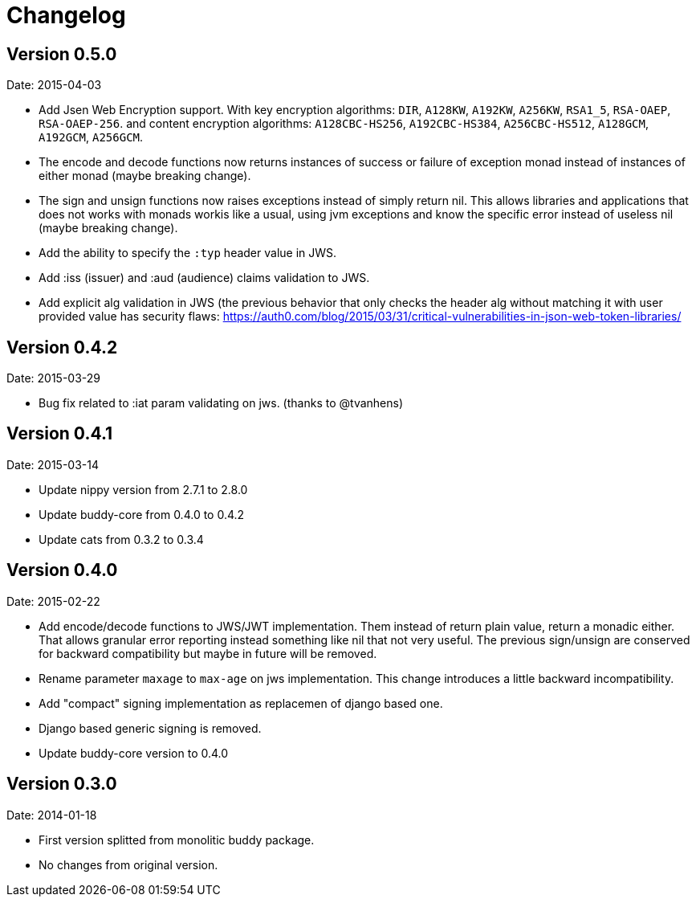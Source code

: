 = Changelog

== Version 0.5.0

Date: 2015-04-03

- Add Jsen Web Encryption support. With key encryption algorithms:  `DIR`, `A128KW`, `A192KW`, `A256KW`,
  `RSA1_5`, `RSA-OAEP`, `RSA-OAEP-256`. and content encryption algorithms: `A128CBC-HS256`,
  `A192CBC-HS384`, `A256CBC-HS512`, `A128GCM`, `A192GCM`, `A256GCM`.
- The encode and decode functions now returns instances of success or failure of exception monad
  instead of instances of either monad (maybe breaking change).
- The sign and unsign functions now raises exceptions instead of simply return nil. This allows
  libraries and applications that does not works with monads workis like a usual, using jvm
  exceptions and know the specific error instead of useless nil (maybe breaking change).
- Add the ability to specify the `:typ` header value in JWS.
- Add :iss (issuer) and :aud (audience) claims validation to JWS.
- Add explicit alg validation in JWS (the previous behavior that only checks the header alg without
  matching it with user provided value has security flaws:
  https://auth0.com/blog/2015/03/31/critical-vulnerabilities-in-json-web-token-libraries/


== Version 0.4.2

Date: 2015-03-29

- Bug fix related to :iat param validating on jws. (thanks to @tvanhens)


== Version 0.4.1

Date: 2015-03-14

- Update nippy version from 2.7.1 to 2.8.0
- Update buddy-core from 0.4.0 to 0.4.2
- Update cats from 0.3.2 to 0.3.4


== Version 0.4.0

Date: 2015-02-22

- Add encode/decode functions to JWS/JWT implementation. Them instead of return
  plain value, return a monadic either. That allows granular error reporting
  instead something like nil that not very useful. The previous sign/unsign
  are conserved for backward compatibility but maybe in future will be removed.
- Rename parameter `maxage` to `max-age` on jws implementation. This change
  introduces a little backward incompatibility.
- Add "compact" signing implementation as replacemen of django based one.
- Django based generic signing is removed.
- Update buddy-core version to 0.4.0


== Version 0.3.0

Date: 2014-01-18

- First version splitted from monolitic buddy package.
- No changes from original version.
